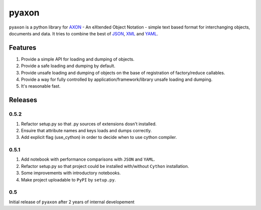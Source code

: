 ======
pyaxon
======

``pyaxon`` is a python library for `AXON <http://axon.intellimath.org>`_ -
An eXtended Object Notation - simple text based format for interchanging
objects, documents and data.
It tries to combine the best of `JSON <http://www.json.org>`_,
`XML <http://www.w3.org/XML/>`_ and `YAML <http://www.yaml.org>`_.


Features
--------

1. Provide a simple API for loading and dumping of objects.
2. Provide a safe loading and dumping by default.
3. Provide unsafe loading and dumping of objects on the base of registration of factory/reduce callables.
4. Provide a way for fully controlled by application/framework/library unsafe loading and dumping.
5. It's reasonable fast.

Releases
--------

0.5.2
~~~~~

1. Refactor setup.py so that .py sources of extensions dosn't installed.
2. Ensuire that attribute names and keys loads and dumps correctly.
3. Add explicit flag (use_cython) in order to decide when to use cython compiler.

0.5.1
~~~~~

1. Add notebook with performance comparisons with ``JSON`` and ``YAML``.
2. Refactor setup.py so that project could be installed with/without ``Cython`` installation.
3. Some improvements with introductory notebooks.
4. Make project uploadable to ``PyPI`` by ``setup.py``.



0.5
~~~

Initial release of ``pyaxon`` after 2 years of internal developement
